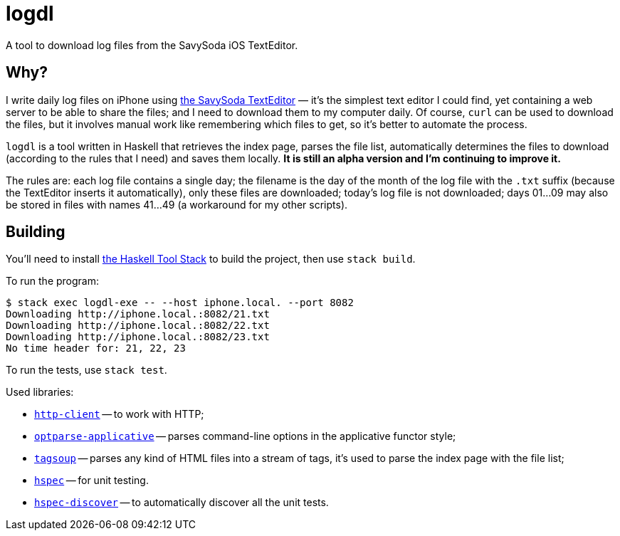 = logdl

A tool to download log files from the SavySoda iOS TextEditor.

== Why?

I write daily log files on iPhone using https://apps.apple.com/au/app/texteditor-rich-text-editor/id296222961[the SavySoda TextEditor] — it's the simplest text editor I could find, yet containing a web server to be able to share the files; and I need to download them to my computer daily. Of course, `curl` can be used to download the files, but it involves manual work like remembering which files to get, so it's better to automate the process.

`logdl` is a tool written in Haskell that retrieves the index page, parses the file list, automatically determines the files to download (according to the rules that I need) and saves them locally. *It is still an alpha version and I'm continuing to improve it.*

The rules are: each log file contains a single day; the filename is the day of the month of the log file with the `.txt` suffix (because the TextEditor inserts it automatically), only these files are downloaded; today's log file is not downloaded; days 01…09 may also be stored in files with names 41…49 (a workaround for my other scripts).

== Building

You'll need to install https://docs.haskellstack.org/en/stable/README/[the Haskell Tool Stack] to build the project, then use `stack build`.

To run the program:

[source,bash]
----
$ stack exec logdl-exe -- --host iphone.local. --port 8082
Downloading http://iphone.local.:8082/21.txt
Downloading http://iphone.local.:8082/22.txt
Downloading http://iphone.local.:8082/23.txt
No time header for: 21, 22, 23
----

To run the tests, use `stack test`.

Used libraries:

* https://www.stackage.org/package/http-client[`http-client`] -- to work with HTTP;
* https://www.stackage.org/package/optparse-applicative[`optparse-applicative`] -- parses command-line options in the applicative functor style;
* https://www.stackage.org/package/tagsoup[`tagsoup`] -- parses any kind of HTML files into a stream of tags, it's used to parse the index page with the file list;
* https://www.stackage.org/package/hspec[`hspec`] -- for unit testing.
* https://www.stackage.org/package/hspec-discover[`hspec-discover`] -- to automatically discover all the unit tests.
